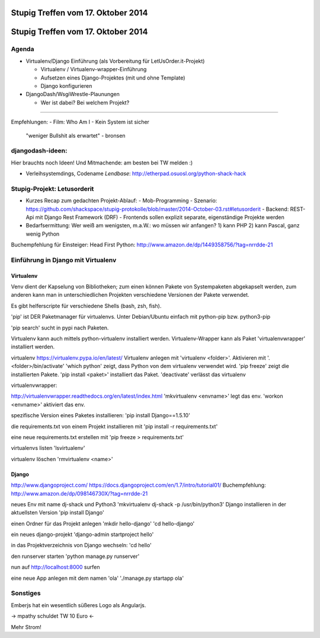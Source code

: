 Stupig Treffen vom 17. Oktober 2014
=====================================

Stupig Treffen vom 17. Oktober 2014
=====================================

Agenda
------

* Virtualenv/Django Einführung (als Vorbereitung für LetUsOrder.it-Projekt)

  - Virtualenv / Virtualenv-wrapper-Einführung
  - Aufsetzen eines Django-Projektes (mit und ohne Template)
  - Django konfigurieren

* DjangoDash/WsgiWrestle-Plaunungen

  - Wer ist dabei? Bei welchem Projekt?


***************************************

Empfehlungen:
- Film: Who Am I - Kein System ist sicher
  "weniger Bullshit als erwartet" - bronsen


djangodash-ideen:
------------------

Hier brauchts noch Ideen! Und Mitmachende: am besten bei TW melden :)

- Verleihsystemdings, Codename *Lendbase*: http://etherpad.osuosl.org/python-shack-hack


Stupig-Projekt: Letusorderit
------------------------------
- Kurzes Recap zum gedachten Projekt-Ablauf:
  - Mob-Programming
  - Szenario: https://github.com/shackspace/stupig-protokolle/blob/master/2014-October-03.rst#letusorderit
  - Backend: REST-Api mit Django Rest Framework (DRF)
  - Frontends sollen explizit separate, eigenständige Projekte werden

- Bedarfsermittung: Wer weiß am wenigsten, m.a.W.: wo müssen wir anfangen?
  1) kann PHP
  2) kann Pascal, ganz wenig Python

Buchempfehlung für Einsteiger: Head First Python: http://www.amazon.de/dp/1449358756/?tag=nrrdde-21


Einführung in Django mit Virtualenv
-------------------------------------

Virtualenv
~~~~~~~~~~

Venv dient der Kapselung von Bibliotheken; zum einen können Pakete von Systempaketen abgekapselt werden, zum anderen kann man in unterschiedlichen Projekten verschiedene Versionen der Pakete verwendet.

Es gibt helferscripte für verschiedene Shells (bash, zsh, fish).

'pip' ist DER Paketmanager für virtualenvs.
Unter Debian/Ubuntu einfach mit python-pip bzw. python3-pip

'pip search' sucht in pypi nach Paketen.

Virtualenv kann auch mittels python-virtualenv installiert werden.
Virtualenv-Wrapper kann als Paket 'virtualenvwrapper' installiert werden.

virtualenv
https://virtualenv.pypa.io/en/latest/
Virtualenv anlegen mit 'virtualenv <folder>'.
Aktivieren mit '. <folder>/bin/activate'
'which python' zeigt, dass Python von dem virtualenv verwendet wird.
'pip freeze' zeigt die installierten Pakete.
'pip install <paket>' installiert das Paket.
'deactivate' verlässt das virtualenv


virtualenvwrapper:

http://virtualenvwrapper.readthedocs.org/en/latest/index.html
'mkvirtualenv <envname>' legt das env.
'workon <envname>' aktiviert das env.

spezifische Version eines Paketes installieren:
'pip install Django==1.5.10'

die requirements.txt von einem Projekt installieren mit
'pip install -r requirements.txt'

eine neue requirements.txt erstellen mit
'pip freeze > requirements.txt'

virtualenvs listen
'lsvirtualenv'

virtualenv löschen
'rmvirtualenv <name>'


Django
~~~~~~
http://www.djangoproject.com/
https://docs.djangoproject.com/en/1.7/intro/tutorial01/
Buchempfehlung: http://www.amazon.de/dp/098146730X/?tag=nrrdde-21


neues Env mit name dj-shack und Python3
'mkvirtualenv dj-shack -p /usr/bin/python3'
Django installieren in der aktuellsten Version
'pip install Django'

einen Ordner für das Projekt anlegen
'mkdir hello-django'
'cd hello-django'

ein neues django-projekt
'django-admin startproject hello'

in das Projektverzeichnis von Django wechseln:
'cd hello'

den runserver starten
'python manage.py runserver'

nun auf http://localhost:8000 surfen

eine neue App anlegen mit dem namen 'ola'
'./manage.py startapp ola'



Sonstiges
---------
Emberjs hat ein wesentlich süßeres Logo als Angularjs.

-> mpathy schuldet TW 10 Euro <-

Mehr Strom!
